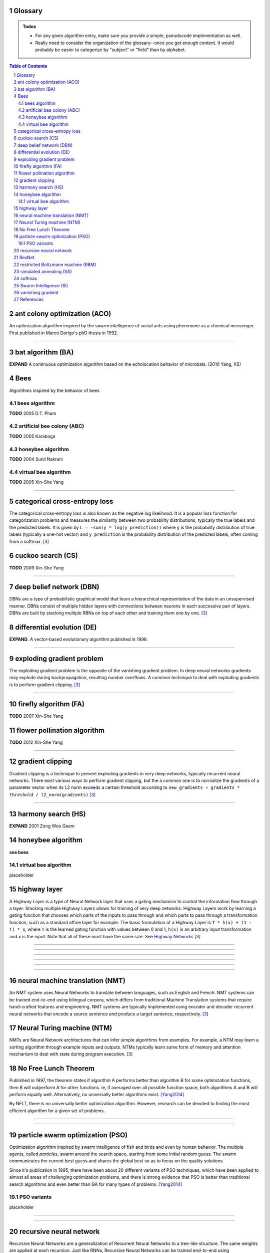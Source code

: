 Glossary
========

.. Admonition:: Todos

    * For any given algorithm entry, make sure you provide a simple, pseudocode implementation as well.
    * Really need to consider the organization of the glossary--once you get enough content. It would probably be easier to categorize by "subject" or "field" than by alphabet.

.. contents:: Table of Contents
    :depth: 2
.. section-numbering::


.. a:

ant colony optimization (ACO)
=============================
An optimization algorithm inspired by the swarm intelligence of social ants using pheremone as a chemical messenger. First published in Marco Dorigo's phD thesis in 1992.


------


.. b:

bat algorithm (BA)
==================
**EXPAND** A continuous optimization algorithm based on the echolocation behavior of microbats. (2010 Yang, XS)

Bees
====
Algorithms inspired by the behavior of bees

bees algorithm
--------------
**TODO** 2005 D.T. Pham

artificial bee colony (ABC)
---------------------------
**TODO** 2005 Karaboga


honeybee algorithm
------------------
**TODO** 2004 Sunil Nakrani

virtual bee algorithm
---------------------
**TODO** 2005 Xin-She Yang

------


.. c:

categorical cross-entropy loss
==============================
The categorical cross-entropy loss is also known as the negative log likelihood. It is a popular loss function for categorization problems and measures the similarity between two probability distributions, typically the true labels and the predicted labels. It is given by ``L = -sum(y * log(y_prediction))`` where ``y`` is the probability distribution of true labels (typically a one-hot vector) and ``y_prediction`` is the probability distribution of the predicted labels, often coming from a softmax. [3]_

cuckoo search (CS)
==================
**TODO** 2009 Xin-She Yang

------

.. d:

deep belief network (DBN)
=========================
DBNs are a type of probabilistic graphical model that learn a hierarchical representation of the data in an unsupervised manner. DBNs consist of multiple hidden layers with connections between neurons in each successive pair of layers. DBNs are built by stacking multiple RBNs on top of each other and training them one by one. [3]_

differential evolution (DE)
===========================
**EXPAND**. A vector-based evolutionary algorithm published in 1996. 

------

.. e:

exploding gradient problem
==========================
The exploding gradient problem is the opposite of the vanishing gradient problem. In deep neural networks gradients may explode during backpropagation, resulting number overflows. A common technique to deal with exploding gradients is to perform gradient clipping. [3]_

------

.. f:

firefly algorithm (FA)
======================
**TODO** 2007 Xin-She Yang

flower pollination algorithm
============================
**TODO** 2012 Xin-She Yang

------

.. g:

gradient clipping
=================
Gradient clipping is a technique to prevent exploding gradients in very deep networks, typically recurrent neural networks. There exist various ways to perform gradient clipping, but the a common one is to normalize the gradients of a parameter vector when its L2 norm exceeds a certain threshold according to ``new_gradients = gradients * threshold / l2_norm(gradients)`` [3]_

------

.. h:

harmony search (HS)
===================
**EXPAND** 2001 Zong Woo Geem

honeybee algorithm
==================
**see bees**

virtual bee algorithm
---------------------
placeholder

highway layer
=============
A Highway Layer is a type of Neural Network layer that uses a gating mechanism to control the information flow through a layer. Stacking multiple Highway Layers allows for training of very deep networks. Highway Layers work by learning a gating function that chooses which parts of the inputs to pass through and which parts to pass through a transformation function, such as a standard affine layer for example. The basic formulation of a Highway Layer is ``T * h(x) + (1 - T) * x``, where ``T`` is the learned gating function with values between 0 and 1, ``h(x)`` is an arbitrary input transformation and ``x`` is the input. Note that all of these must have the same size. See `Highway Networks <http://arxiv.org/abs/1505.00387>`_  [3]_

------

.. i:

------

.. j:

------

.. k:

------

.. l:

------

.. m:

------

.. n:

neural machine translation (NMT)
================================
An NMT system uses Neural Networks to translate between languages, such as English and French. NMT systems can be trained end-to-end using bilingual corpora, which differs from traditional Machine Translation systems that require hand-crafted features and engineering. NMT systems are typically implemented using encoder and decoder recurrent neural networks that encode a source sentence and produce a target sentence, respectively. [3]_

Neural Turing machine (NTM)
===========================
NMTs are Neural Network architectures that can infer simple algorithms from examples. For example, a NTM may learn a sorting algorithm through example inputs and outputs. NTMs typically learn some form of memory and attention mechanism to deal with state during program execution. [3]_

No Free Lunch Theorem
=====================
Published in 1997, the theorem states if algorithm A performs better than algorithm B for some optimization functions, then B will outperform A for other functions. ie, if averaged over all possible function space, both algorithms A and B will perform equally well. Alternatively, no universally better algorithms exist. [Yang2014]_

By NFLT, there is no universally better optimization algorithm. However, research can be devoted to finding the most efficient algorithm for a given set of problems.

------

.. o:


------

.. p:

particle swarm optimization (PSO)
=================================
Optimization algorithm inspired by swarm intelligence of fish and birds and even by human behavior. The multiple agents, called *particles*, swarm around the search space, starting from some initial random guess. The swarm communicates the current best guess and shares the global best so as to focus on the quality solutions.

Since it's publication in 1995, there have been about 20 different variants of PSO techniques, which have been applied to almost all areas of challenging optimization problems, and there is strong evidence that PSO is better than traditional search algorithms and even better than GA for many types of problems. [Yang2014]_

PSO variants
------------
placeholder


------

.. q:

------

.. r:

recursive neural network
========================
Recursive Neural Networks are a generalization of Recurrent Neural Networks to a tree-like structure. The same weights are applied at each recursion. Just like RNNs, Recursive Neural Networks can be trained end-to-end using backpropagation. While it is possible to learn the tree structure as part of the optimization problem, Recursive Neural Networks are often applied to problem that already have a predefined structure, like a parse tree in Natural Language Processing. [3]_

ResNet
======
Deep Residual Networks won the ILSVRC 2015 challenge. These networks work by introducing shortcut connection across stacks of layers, allowing the optimizer to learn “easier” residual mappings instead of the more complicated original mappings. These shortcut connections are similar to Highway Layers, but they are data-independent and don’t introduce additional parameters or training complexity. ResNets achieved a 3.57% error rate on the ImageNet test set. [3]_

restricted Boltzmann machine (RBM)
==================================
RBMs are a type of probabilistic graphical model that can be interpreted as a stochastic artificial neural network. RBNs learn a representation of the data in an unsupervised manner. An RBN consists of visible and hidden layer, and connections between binary neurons in each of these layers. RBNs can be efficiently trained using Contrastive Divergence, an approximation of gradient descent. [3]_

------

.. s:

------

simulated annealing (SA)
========================
Metaheuristic inspired by the annealing process of metals. It is a trajectory-based search algorithm, starting with an initial guess solution at a high temperature and gradually cooling down the system. A move or new solution is accepted if it is better; otherwise, it is accepted with a probability, allowing it to escape any local optima. It is then expected that if the system is cooled down slowly enough, the global optimal solution can be reached. [Yang2014]_

softmax
=======
The softmax function is typically used to convert a vector of raw scores into class probabilities at the output layer of a Neural Network used for classification. It normalizes the scores by exponentiating and dividing by a normalization constant. If we are dealing with a large number of classes, a large vocabulary in Machine Translation for example, the normalization constant is expensive to compute. There exist various alternatives to make the computation more efficient, including Hierarchical Softmax or using a sampling-based loss such as NCE. [3]_

Swarm Intelligence (SI)
=======================
**TODO** Expand (this is a major domain/umbrella for many NIH)

.. t:

------

.. u:

------

.. v:

------

.. w:

------

.. x:

------

vanishing gradient
==================
The vanishing gradient problem arises in very deep Neural Networks, typically Recurrent Neural Networks, that use activation functions whose gradients tend to be small (in the range of 0 from 1). Because these small gradients are multiplied during backpropagation, they tend to “vanish” throughout the layers, preventing the network from learning long-range dependencies. Common ways to counter this problem is to use activation functions like ReLUs that do not suffer from small gradients, or use architectures like LSTMs that explicitly combat vanishing gradients. The opposite of this problem is called the exploding gradient problem. [3]_


.. y:

------

.. z:

------


References
==========


.. [Yang2014] Yang, Xin-She. (2014). Nature-Inspired Optimization Algorithms. `Full-text PDF <https://www.researchgate.net/publication/263171713_Nature-Inspired_Optimization_Algorithms>`_


.. [3] From `Denny Britz' <https://twitter.com/dennybritz/>`_ `Deep Learning Glossary <http://www.wildml.com/deep-learning-glossary/>`_, acc. 2018-11-22
